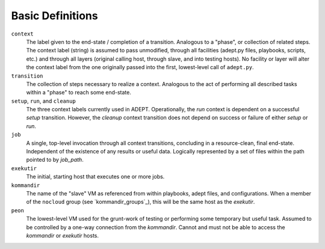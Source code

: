 Basic Definitions
==================

``context``
             The label given to the end-state / completion of a transition.
             Analogous to a "phase", or collection of related steps. The context
             label (string) is assumed to pass unmodified, through all
             facilities (adept.py files, playbooks, scripts, etc.) and through
             all layers (original calling host, through slave, and into testing
             hosts). No facility or layer will alter the context label from
             the one originally passed into the first, lowest-level call of
             ``adept.py``.

``transition``
                The collection of steps necessary to realize a context.
                Analogous to the act of performing all described tasks
                within a "phase" to reach some end-state.

``setup``, ``run``, and ``cleanup``
                                     The three context labels currently
                                     used in ADEPT.  Operationally,
                                     the *run* context is dependent
                                     on a successful *setup* transition.  However,
                                     the *cleanup* context transition does not
                                     depend on success or failure of either
                                     *setup* or *run*.

``job``
         A single, top-level invocation through all context transitions,
         concluding in a resource-clean, final end-state.  Independent
         of the existence of any results or useful data.  Logically represented
         by a set of files within the path pointed to by `job_path`.

``exekutir``
              The initial, starting host that executes one or more jobs.

``kommandir``
               The name of the "slave" VM as referenced from within playbooks,
               adept files, and configurations.  When a member of the ``nocloud``
               group (see `kommandir_groups`_), this will be the same host
               as the *exekutir*.

``peon``
          The lowest-level VM used for the grunt-work of testing or performing
          some temporary but useful task.  Assumed to be controlled by a
          one-way connection from the *kommandir*.  Cannot and must not be
          able to access the *kommandir* or *exekutir* hosts.
